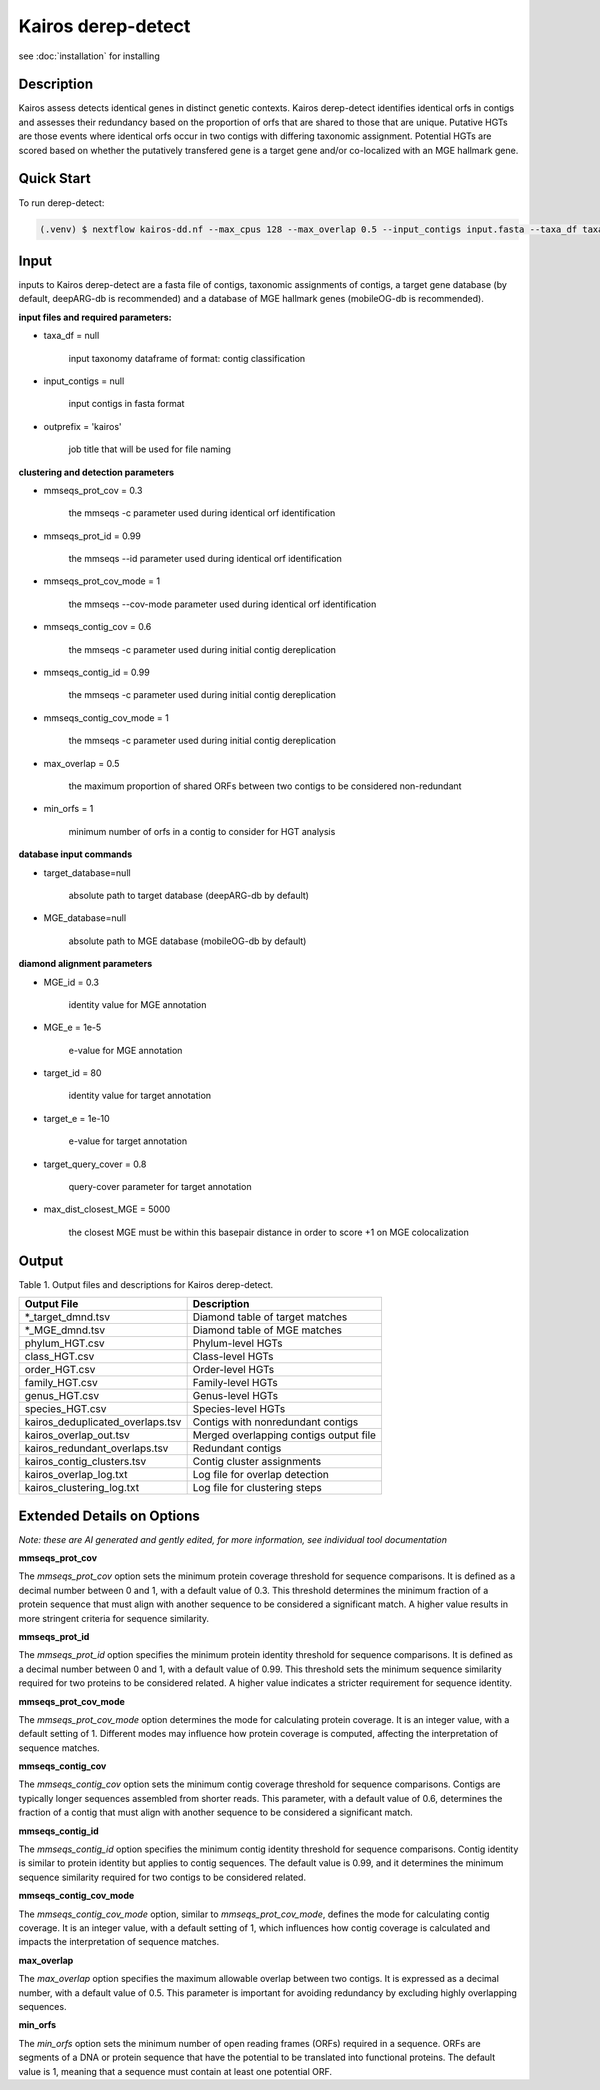 Kairos derep-detect
=====

.. _Kairos derep-detect:

see :doc:`installation` for installing

.. code-block:: console

.. dereplicate contigs by detecting identical orfs in contigs:

Description
-----------
.. image:: hgt_scoring.png
  :width: 400
  :alt: identification and scoring of putative HGTs using contigs


Kairos assess detects identical genes in distinct genetic contexts. Kairos derep-detect identifies identical orfs in contigs and assesses their redundancy based on the proportion of orfs that are shared to those that are unique. Putative HGTs are those events where identical orfs occur in two contigs with differing taxonomic assignment. Potential HGTs are scored based on whether the putatively transfered gene is a target gene and/or co-localized with an MGE hallmark gene. 

Quick Start
-----------

To run derep-detect:

.. code-block:: console

   (.venv) $ nextflow kairos-dd.nf --max_cpus 128 --max_overlap 0.5 --input_contigs input.fasta --taxa_df taxadf.tsv --outdir output --target_database ${database_dir_path}/deeparg.fasta --MGE_database ${database_dir_path}/mobileOG-db_beatrix-1.6.All.faa --num_chunks 128

Input 
-----

inputs to Kairos derep-detect are a fasta file of contigs, taxonomic assignments of contigs, a target gene database (by default, deepARG-db is recommended) and a database of MGE hallmark genes (mobileOG-db is recommended). 

**input files and required parameters:**

* taxa_df = null 

   input taxonomy dataframe of format: contig classification
 
* input_contigs = null	
   
   input contigs in fasta format

* outprefix = 'kairos'    
   
   job title that will be used for file naming   

**clustering and detection parameters**

* mmseqs_prot_cov = 0.3

   the mmseqs -c parameter used during identical orf identification

* mmseqs_prot_id = 0.99

   the mmseqs --id parameter used during identical orf identification

* mmseqs_prot_cov_mode = 1

   the mmseqs --cov-mode parameter used during identical orf identification

* mmseqs_contig_cov = 0.6

   the mmseqs -c parameter used during initial contig dereplication 

* mmseqs_contig_id = 0.99

   the mmseqs -c parameter used during initial contig dereplication 

* mmseqs_contig_cov_mode = 1

   the mmseqs -c parameter used during initial contig dereplication    

* max_overlap = 0.5

   the maximum proportion of shared ORFs between two contigs to be considered non-redundant 

* min_orfs = 1

   minimum number of orfs in a contig to consider for HGT analysis

**database input commands**

* target_database=null

   absolute path to target database (deepARG-db by default) 

* MGE_database=null

   absolute path to MGE database (mobileOG-db by default)


**diamond alignment parameters**

* MGE_id = 0.3

   identity value for MGE annotation
   
* MGE_e = 1e-5

   e-value for MGE annotation

* target_id = 80 

   identity value for target annotation 

* target_e = 1e-10   

   e-value for target annotation 

* target_query_cover = 0.8

   query-cover parameter for target annotation 

* max_dist_closest_MGE = 5000 

   the closest MGE must be within this basepair distance in order to score +1 on MGE colocalization


Output
-------

Table 1. Output files and descriptions for Kairos derep-detect.

+----------------------------------+------------------------------------------+
| **Output File**                  | **Description**                          |
+----------------------------------+------------------------------------------+
| *_target_dmnd.tsv                | Diamond table of target matches          |
+----------------------------------+------------------------------------------+
| *_MGE_dmnd.tsv                   | Diamond table of MGE matches             |
+----------------------------------+------------------------------------------+
| phylum_HGT.csv                   | Phylum-level HGTs                        |
+----------------------------------+------------------------------------------+
| class_HGT.csv                    | Class-level HGTs                         |
+----------------------------------+------------------------------------------+
| order_HGT.csv                    | Order-level HGTs                         |
+----------------------------------+------------------------------------------+
| family_HGT.csv                   | Family-level HGTs                        |
+----------------------------------+------------------------------------------+
| genus_HGT.csv                    | Genus-level HGTs                         |
+----------------------------------+------------------------------------------+
| species_HGT.csv                  | Species-level HGTs                       |
+----------------------------------+------------------------------------------+
| kairos_deduplicated_overlaps.tsv | Contigs with nonredundant contigs        |
+----------------------------------+------------------------------------------+
| kairos_overlap_out.tsv           | Merged overlapping contigs output file   |
+----------------------------------+------------------------------------------+
| kairos_redundant_overlaps.tsv    | Redundant contigs                        |
+----------------------------------+------------------------------------------+
| kairos_contig_clusters.tsv       | Contig cluster assignments               |
+----------------------------------+------------------------------------------+
| kairos_overlap_log.txt           | Log file for overlap detection           |
+----------------------------------+------------------------------------------+
| kairos_clustering_log.txt        | Log file for clustering steps            |
+----------------------------------+------------------------------------------+

Extended Details on Options
---------------------------

*Note: these are AI generated and gently edited, for more information, see individual tool documentation*

**mmseqs_prot_cov**

The `mmseqs_prot_cov` option sets the minimum protein coverage threshold for sequence comparisons. It is defined as a decimal number between 0 and 1, with a default value of 0.3. This threshold determines the minimum fraction of a protein sequence that must align with another sequence to be considered a significant match. A higher value results in more stringent criteria for sequence similarity.

**mmseqs_prot_id**


The `mmseqs_prot_id` option specifies the minimum protein identity threshold for sequence comparisons. It is defined as a decimal number between 0 and 1, with a default value of 0.99. This threshold sets the minimum sequence similarity required for two proteins to be considered related. A higher value indicates a stricter requirement for sequence identity.

**mmseqs_prot_cov_mode**


The `mmseqs_prot_cov_mode` option determines the mode for calculating protein coverage. It is an integer value, with a default setting of 1. Different modes may influence how protein coverage is computed, affecting the interpretation of sequence matches.

**mmseqs_contig_cov**


The `mmseqs_contig_cov` option sets the minimum contig coverage threshold for sequence comparisons. Contigs are typically longer sequences assembled from shorter reads. This parameter, with a default value of 0.6, determines the fraction of a contig that must align with another sequence to be considered a significant match.

**mmseqs_contig_id**


The `mmseqs_contig_id` option specifies the minimum contig identity threshold for sequence comparisons. Contig identity is similar to protein identity but applies to contig sequences. The default value is 0.99, and it determines the minimum sequence similarity required for two contigs to be considered related.

**mmseqs_contig_cov_mode**


The `mmseqs_contig_cov_mode` option, similar to `mmseqs_prot_cov_mode`, defines the mode for calculating contig coverage. It is an integer value, with a default setting of 1, which influences how contig coverage is calculated and impacts the interpretation of sequence matches.

**max_overlap**


The `max_overlap` option specifies the maximum allowable overlap between two contigs. It is expressed as a decimal number, with a default value of 0.5. This parameter is important for avoiding redundancy by excluding highly overlapping sequences.

**min_orfs**


The `min_orfs` option sets the minimum number of open reading frames (ORFs) required in a sequence. ORFs are segments of a DNA or protein sequence that have the potential to be translated into functional proteins. The default value is 1, meaning that a sequence must contain at least one potential ORF.




